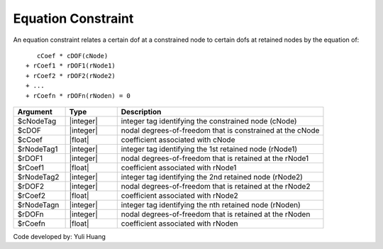 Equation Constraint
^^^^^^^^^^^^^^^^^^^

An equation constraint relates a certain dof at a constrained node to certain dofs at retained nodes by the equation of::

    cCoef * cDOF(cNode)
 + rCoef1 * rDOF1(rNode1)
 + rCoef2 * rDOF2(rNode2)
 + ...
 + rCoefn * rDOFn(rNoden) = 0

.. function:: equationConstraint $cNodeTag $cDOF $cCoef $rNodeTag1 $rDOF1 $rCoef1 $rNodeTag2 $rDOF2 $rCoef2 ... $rNodeTagn $rDOFn $rCoefn

.. csv-table:: 
   :header: "Argument", "Type", "Description"
   :widths: 10, 10, 40

   $cNodeTag, |integer|, integer tag identifying the constrained node (cNode)
   $cDOF, |integer|,  nodal degrees-of-freedom that is constrained at the cNode
   $cCoef, |float|,  coefficient associated with cNode
   $rNodeTag1, |integer|, integer tag identifying the 1st retained node (rNode1)
   $rDOF1, |integer|,  nodal degrees-of-freedom that is retained at the rNode1
   $rCoef1, |float|,  coefficient associated with rNode1
   $rNodeTag2, |integer|, integer tag identifying the 2nd retained node (rNode2)
   $rDOF2, |integer|,  nodal degrees-of-freedom that is retained at the rNode2
   $rCoef2, |float|,  coefficient associated with rNode2
   $rNodeTagn, |integer|, integer tag identifying the nth retained node (rNoden)
   $rDOFn, |integer|,  nodal degrees-of-freedom that is retained at the rNoden
   $rCoefn, |float|,  coefficient associated with rNoden

Code developed by: Yuli Huang
